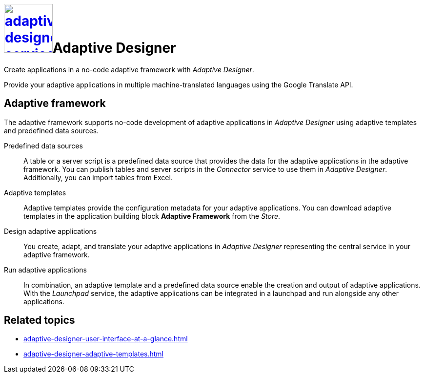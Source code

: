 = image:adaptive-designer-service-icon.png[width=100,link="adaptive-designer-service-icon.png"]Adaptive Designer

//Leonie: Extended the very basic service short description from its tile in the following.
Create applications in a no-code adaptive framework with _Adaptive Designer_.

Provide your adaptive applications in multiple machine-translated languages using the Google Translate API.

== Adaptive framework
The adaptive framework supports no-code development of adaptive applications in _Adaptive Designer_ using adaptive templates and predefined data sources.

//TODO Leonie: nice to have overview graphic containing data sources, connector, adaptive designer, launchpad, store, adaptive templates

Predefined data sources:: A table or a server script is a predefined data source that provides the data for the adaptive applications in the adaptive framework. You can publish tables and server scripts in the _Connector_ service to use them in _Adaptive Designer_. Additionally, you can import tables from Excel.

Adaptive templates:: Adaptive templates provide the configuration metadata for your adaptive applications. You can download adaptive templates in the application building block *Adaptive Framework* from the _Store_.

Design adaptive applications:: You create, adapt, and translate your adaptive applications in _Adaptive Designer_ representing the central service in your adaptive framework.

Run adaptive applications:: In combination, an adaptive template and a predefined data source enable the creation and output of adaptive applications. With the _Launchpad_ service, the adaptive applications can be integrated in a launchpad and run alongside any other applications.

== Related topics
* xref:adaptive-designer-user-interface-at-a-glance.adoc[]
* xref:adaptive-designer-adaptive-templates.adoc[]

//TODO Leonie: Long list of related topics to come -> all high-level topics?